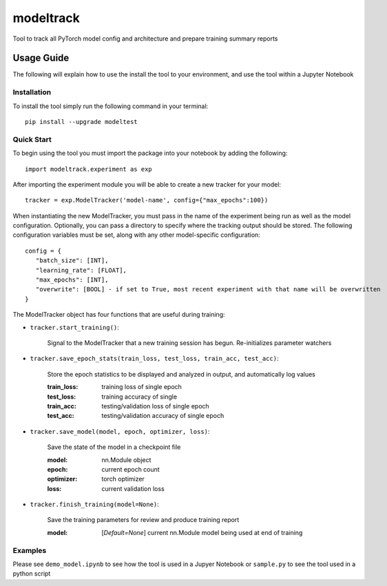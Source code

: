 ==========
modeltrack
==========
Tool to track all PyTorch model config and architecture and prepare training summary reports

***************
Usage Guide
***************
The following will explain how to use the install the tool to your environment, and use the tool within a Jupyter Notebook 

Installation
"""""""""""""""""
To install the tool simply run the following command in your terminal:

::

   pip install --upgrade modeltest

Quick Start
"""""""""""""""""
To begin using the tool you must import the package into your notebook by adding the following: 

::

   import modeltrack.experiment as exp

After importing the experiment module you will be able to create a new tracker for your model:

::

   tracker = exp.ModelTracker('model-name', config={"max_epochs":100})

When instantiating the new ModelTracker, you must pass in the name of the experiment being run as well as the model configuration. Optionally, you can pass a directory to specify where the tracking output should be stored. The following 
configuration variables must be set, along with any other model-specific configuration:

::

      config = {
         "batch_size": [INT],
         "learning_rate": [FLOAT],
         "max_epochs": [INT],
         "overwrite": [BOOL] - if set to True, most recent experiment with that name will be overwritten
      }

The ModelTracker object has four functions that are useful during training:

- ``tracker.start_training()``:

            | Signal to the ModelTracker that a new training session has begun. Re-initializes parameter watchers

- ``tracker.save_epoch_stats(train_loss, test_loss, train_acc, test_acc)``: 

            | Store the epoch statistics to be displayed and analyzed in output, and automatically log values


            :train_loss:  training loss of single epoch
            :test_loss:   training accuracy of single
            :train_acc:   testing/validation loss of single epoch
            :test_acc:    testing/validation accuracy of single epoch

- ``tracker.save_model(model, epoch, optimizer, loss)``: 

            | Save the state of the model in a checkpoint file

            :model:       nn.Module object
            :epoch:       current epoch count
            :optimizer:   torch optimizer
            :loss:        current validation loss

- ``tracker.finish_training(model=None)``:

            | Save the training parameters for review and produce training report
      
            :model: [*Default=None*] current nn.Module model being used at end of training 

Examples
"""""""""""""""""

Please see ``demo_model.ipynb`` to see how the tool is used in a Jupyer Notebook or ``sample.py`` to see the tool used in a python script




